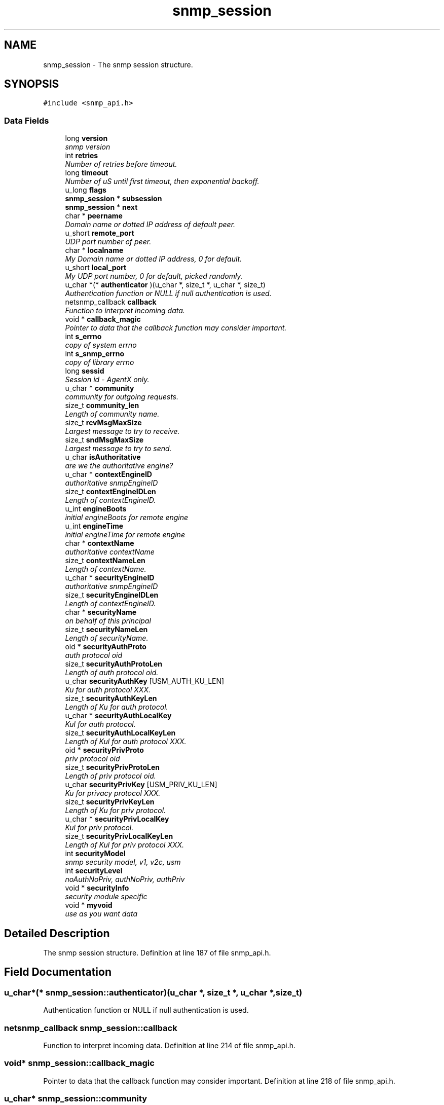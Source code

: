 .TH "snmp_session" 3 "15 Oct 2004" "net-snmp" \" -*- nroff -*-
.ad l
.nh
.SH NAME
snmp_session \- The snmp session structure.  

.PP
.SH SYNOPSIS
.br
.PP
\fC#include <snmp_api.h>\fP
.PP
.SS "Data Fields"

.in +1c
.ti -1c
.RI "long \fBversion\fP"
.br
.RI "\fIsnmp version \fP"
.ti -1c
.RI "int \fBretries\fP"
.br
.RI "\fINumber of retries before timeout. \fP"
.ti -1c
.RI "long \fBtimeout\fP"
.br
.RI "\fINumber of uS until first timeout, then exponential backoff. \fP"
.ti -1c
.RI "u_long \fBflags\fP"
.br
.ti -1c
.RI "\fBsnmp_session\fP * \fBsubsession\fP"
.br
.ti -1c
.RI "\fBsnmp_session\fP * \fBnext\fP"
.br
.ti -1c
.RI "char * \fBpeername\fP"
.br
.RI "\fIDomain name or dotted IP address of default peer. \fP"
.ti -1c
.RI "u_short \fBremote_port\fP"
.br
.RI "\fIUDP port number of peer. \fP"
.ti -1c
.RI "char * \fBlocalname\fP"
.br
.RI "\fIMy Domain name or dotted IP address, 0 for default. \fP"
.ti -1c
.RI "u_short \fBlocal_port\fP"
.br
.RI "\fIMy UDP port number, 0 for default, picked randomly. \fP"
.ti -1c
.RI "u_char *(* \fBauthenticator\fP )(u_char *, size_t *, u_char *, size_t)"
.br
.RI "\fIAuthentication function or NULL if null authentication is used. \fP"
.ti -1c
.RI "netsnmp_callback \fBcallback\fP"
.br
.RI "\fIFunction to interpret incoming data. \fP"
.ti -1c
.RI "void * \fBcallback_magic\fP"
.br
.RI "\fIPointer to data that the callback function may consider important. \fP"
.ti -1c
.RI "int \fBs_errno\fP"
.br
.RI "\fIcopy of system errno \fP"
.ti -1c
.RI "int \fBs_snmp_errno\fP"
.br
.RI "\fIcopy of library errno \fP"
.ti -1c
.RI "long \fBsessid\fP"
.br
.RI "\fISession id - AgentX only. \fP"
.ti -1c
.RI "u_char * \fBcommunity\fP"
.br
.RI "\fIcommunity for outgoing requests. \fP"
.ti -1c
.RI "size_t \fBcommunity_len\fP"
.br
.RI "\fILength of community name. \fP"
.ti -1c
.RI "size_t \fBrcvMsgMaxSize\fP"
.br
.RI "\fILargest message to try to receive. \fP"
.ti -1c
.RI "size_t \fBsndMsgMaxSize\fP"
.br
.RI "\fILargest message to try to send. \fP"
.ti -1c
.RI "u_char \fBisAuthoritative\fP"
.br
.RI "\fIare we the authoritative engine? \fP"
.ti -1c
.RI "u_char * \fBcontextEngineID\fP"
.br
.RI "\fIauthoritative snmpEngineID \fP"
.ti -1c
.RI "size_t \fBcontextEngineIDLen\fP"
.br
.RI "\fILength of contextEngineID. \fP"
.ti -1c
.RI "u_int \fBengineBoots\fP"
.br
.RI "\fIinitial engineBoots for remote engine \fP"
.ti -1c
.RI "u_int \fBengineTime\fP"
.br
.RI "\fIinitial engineTime for remote engine \fP"
.ti -1c
.RI "char * \fBcontextName\fP"
.br
.RI "\fIauthoritative contextName \fP"
.ti -1c
.RI "size_t \fBcontextNameLen\fP"
.br
.RI "\fILength of contextName. \fP"
.ti -1c
.RI "u_char * \fBsecurityEngineID\fP"
.br
.RI "\fIauthoritative snmpEngineID \fP"
.ti -1c
.RI "size_t \fBsecurityEngineIDLen\fP"
.br
.RI "\fILength of contextEngineID. \fP"
.ti -1c
.RI "char * \fBsecurityName\fP"
.br
.RI "\fIon behalf of this principal \fP"
.ti -1c
.RI "size_t \fBsecurityNameLen\fP"
.br
.RI "\fILength of securityName. \fP"
.ti -1c
.RI "oid * \fBsecurityAuthProto\fP"
.br
.RI "\fIauth protocol oid \fP"
.ti -1c
.RI "size_t \fBsecurityAuthProtoLen\fP"
.br
.RI "\fILength of auth protocol oid. \fP"
.ti -1c
.RI "u_char \fBsecurityAuthKey\fP [USM_AUTH_KU_LEN]"
.br
.RI "\fIKu for auth protocol XXX. \fP"
.ti -1c
.RI "size_t \fBsecurityAuthKeyLen\fP"
.br
.RI "\fILength of Ku for auth protocol. \fP"
.ti -1c
.RI "u_char * \fBsecurityAuthLocalKey\fP"
.br
.RI "\fIKul for auth protocol. \fP"
.ti -1c
.RI "size_t \fBsecurityAuthLocalKeyLen\fP"
.br
.RI "\fILength of Kul for auth protocol XXX. \fP"
.ti -1c
.RI "oid * \fBsecurityPrivProto\fP"
.br
.RI "\fIpriv protocol oid \fP"
.ti -1c
.RI "size_t \fBsecurityPrivProtoLen\fP"
.br
.RI "\fILength of priv protocol oid. \fP"
.ti -1c
.RI "u_char \fBsecurityPrivKey\fP [USM_PRIV_KU_LEN]"
.br
.RI "\fIKu for privacy protocol XXX. \fP"
.ti -1c
.RI "size_t \fBsecurityPrivKeyLen\fP"
.br
.RI "\fILength of Ku for priv protocol. \fP"
.ti -1c
.RI "u_char * \fBsecurityPrivLocalKey\fP"
.br
.RI "\fIKul for priv protocol. \fP"
.ti -1c
.RI "size_t \fBsecurityPrivLocalKeyLen\fP"
.br
.RI "\fILength of Kul for priv protocol XXX. \fP"
.ti -1c
.RI "int \fBsecurityModel\fP"
.br
.RI "\fIsnmp security model, v1, v2c, usm \fP"
.ti -1c
.RI "int \fBsecurityLevel\fP"
.br
.RI "\fInoAuthNoPriv, authNoPriv, authPriv \fP"
.ti -1c
.RI "void * \fBsecurityInfo\fP"
.br
.RI "\fIsecurity module specific \fP"
.ti -1c
.RI "void * \fBmyvoid\fP"
.br
.RI "\fIuse as you want data \fP"
.in -1c
.SH "Detailed Description"
.PP 
The snmp session structure. Definition at line 187 of file snmp_api.h.
.SH "Field Documentation"
.PP 
.SS "u_char*(* \fBsnmp_session::authenticator\fP)(u_char *, size_t *, u_char *, size_t)"
.PP
Authentication function or NULL if null authentication is used. 
.SS "netsnmp_callback \fBsnmp_session::callback\fP"
.PP
Function to interpret incoming data. Definition at line 214 of file snmp_api.h.
.SS "void* \fBsnmp_session::callback_magic\fP"
.PP
Pointer to data that the callback function may consider important. Definition at line 218 of file snmp_api.h.
.SS "u_char* \fBsnmp_session::community\fP"
.PP
community for outgoing requests. Definition at line 230 of file snmp_api.h.
.SS "size_t \fBsnmp_session::community_len\fP"
.PP
Length of community name. Definition at line 232 of file snmp_api.h.
.SS "u_char* \fBsnmp_session::contextEngineID\fP"
.PP
authoritative snmpEngineID Definition at line 244 of file snmp_api.h.
.SS "size_t \fBsnmp_session::contextEngineIDLen\fP"
.PP
Length of contextEngineID. Definition at line 246 of file snmp_api.h.
.SS "char* \fBsnmp_session::contextName\fP"
.PP
authoritative contextName Definition at line 252 of file snmp_api.h.
.SS "size_t \fBsnmp_session::contextNameLen\fP"
.PP
Length of contextName. Definition at line 254 of file snmp_api.h.
.SS "u_int \fBsnmp_session::engineBoots\fP"
.PP
initial engineBoots for remote engine Definition at line 248 of file snmp_api.h.
.SS "u_int \fBsnmp_session::engineTime\fP"
.PP
initial engineTime for remote engine Definition at line 250 of file snmp_api.h.
.SS "u_char \fBsnmp_session::isAuthoritative\fP"
.PP
are we the authoritative engine? Definition at line 242 of file snmp_api.h.
.SS "u_short \fBsnmp_session::local_port\fP"
.PP
My UDP port number, 0 for default, picked randomly. Definition at line 208 of file snmp_api.h.
.SS "char* \fBsnmp_session::localname\fP"
.PP
My Domain name or dotted IP address, 0 for default. Definition at line 206 of file snmp_api.h.
.SS "void* \fBsnmp_session::myvoid\fP"
.PP
use as you want data Definition at line 303 of file snmp_api.h.
.SS "char* \fBsnmp_session::peername\fP"
.PP
Domain name or dotted IP address of default peer. Definition at line 202 of file snmp_api.h.
.SS "size_t \fBsnmp_session::rcvMsgMaxSize\fP"
.PP
Largest message to try to receive. Definition at line 234 of file snmp_api.h.
.SS "u_short \fBsnmp_session::remote_port\fP"
.PP
UDP port number of peer. Definition at line 204 of file snmp_api.h.
.SS "int \fBsnmp_session::retries\fP"
.PP
Number of retries before timeout. Definition at line 194 of file snmp_api.h.
.SS "int \fBsnmp_session::s_errno\fP"
.PP
copy of system errno Definition at line 220 of file snmp_api.h.
.SS "int \fBsnmp_session::s_snmp_errno\fP"
.PP
copy of library errno Definition at line 222 of file snmp_api.h.
.PP
Referenced by handle_snmp_packet().
.SS "u_char \fBsnmp_session::securityAuthKey\fP[USM_AUTH_KU_LEN]"
.PP
Ku for auth protocol XXX. Definition at line 269 of file snmp_api.h.
.SS "size_t \fBsnmp_session::securityAuthKeyLen\fP"
.PP
Length of Ku for auth protocol. Definition at line 271 of file snmp_api.h.
.SS "u_char* \fBsnmp_session::securityAuthLocalKey\fP"
.PP
Kul for auth protocol. Definition at line 273 of file snmp_api.h.
.SS "size_t \fBsnmp_session::securityAuthLocalKeyLen\fP"
.PP
Length of Kul for auth protocol XXX. Definition at line 275 of file snmp_api.h.
.SS "oid* \fBsnmp_session::securityAuthProto\fP"
.PP
auth protocol oid Definition at line 265 of file snmp_api.h.
.SS "size_t \fBsnmp_session::securityAuthProtoLen\fP"
.PP
Length of auth protocol oid. Definition at line 267 of file snmp_api.h.
.SS "u_char* \fBsnmp_session::securityEngineID\fP"
.PP
authoritative snmpEngineID Definition at line 256 of file snmp_api.h.
.SS "size_t \fBsnmp_session::securityEngineIDLen\fP"
.PP
Length of contextEngineID. Definition at line 258 of file snmp_api.h.
.SS "void* \fBsnmp_session::securityInfo\fP"
.PP
security module specific Definition at line 298 of file snmp_api.h.
.SS "int \fBsnmp_session::securityLevel\fP"
.PP
noAuthNoPriv, authNoPriv, authPriv Definition at line 293 of file snmp_api.h.
.SS "int \fBsnmp_session::securityModel\fP"
.PP
snmp security model, v1, v2c, usm Definition at line 291 of file snmp_api.h.
.SS "char* \fBsnmp_session::securityName\fP"
.PP
on behalf of this principal Definition at line 260 of file snmp_api.h.
.SS "size_t \fBsnmp_session::securityNameLen\fP"
.PP
Length of securityName. Definition at line 262 of file snmp_api.h.
.SS "u_char \fBsnmp_session::securityPrivKey\fP[USM_PRIV_KU_LEN]"
.PP
Ku for privacy protocol XXX. Definition at line 282 of file snmp_api.h.
.SS "size_t \fBsnmp_session::securityPrivKeyLen\fP"
.PP
Length of Ku for priv protocol. Definition at line 284 of file snmp_api.h.
.SS "u_char* \fBsnmp_session::securityPrivLocalKey\fP"
.PP
Kul for priv protocol. Definition at line 286 of file snmp_api.h.
.SS "size_t \fBsnmp_session::securityPrivLocalKeyLen\fP"
.PP
Length of Kul for priv protocol XXX. Definition at line 288 of file snmp_api.h.
.SS "oid* \fBsnmp_session::securityPrivProto\fP"
.PP
priv protocol oid Definition at line 278 of file snmp_api.h.
.SS "size_t \fBsnmp_session::securityPrivProtoLen\fP"
.PP
Length of priv protocol oid. Definition at line 280 of file snmp_api.h.
.SS "long \fBsnmp_session::sessid\fP"
.PP
Session id - AgentX only. Definition at line 224 of file snmp_api.h.
.SS "size_t \fBsnmp_session::sndMsgMaxSize\fP"
.PP
Largest message to try to send. Definition at line 236 of file snmp_api.h.
.SS "long \fBsnmp_session::timeout\fP"
.PP
Number of uS until first timeout, then exponential backoff. Definition at line 196 of file snmp_api.h.
.SS "long \fBsnmp_session::version\fP"
.PP
snmp version Definition at line 192 of file snmp_api.h.

.SH "Author"
.PP 
Generated automatically by Doxygen for net-snmp from the source code.
